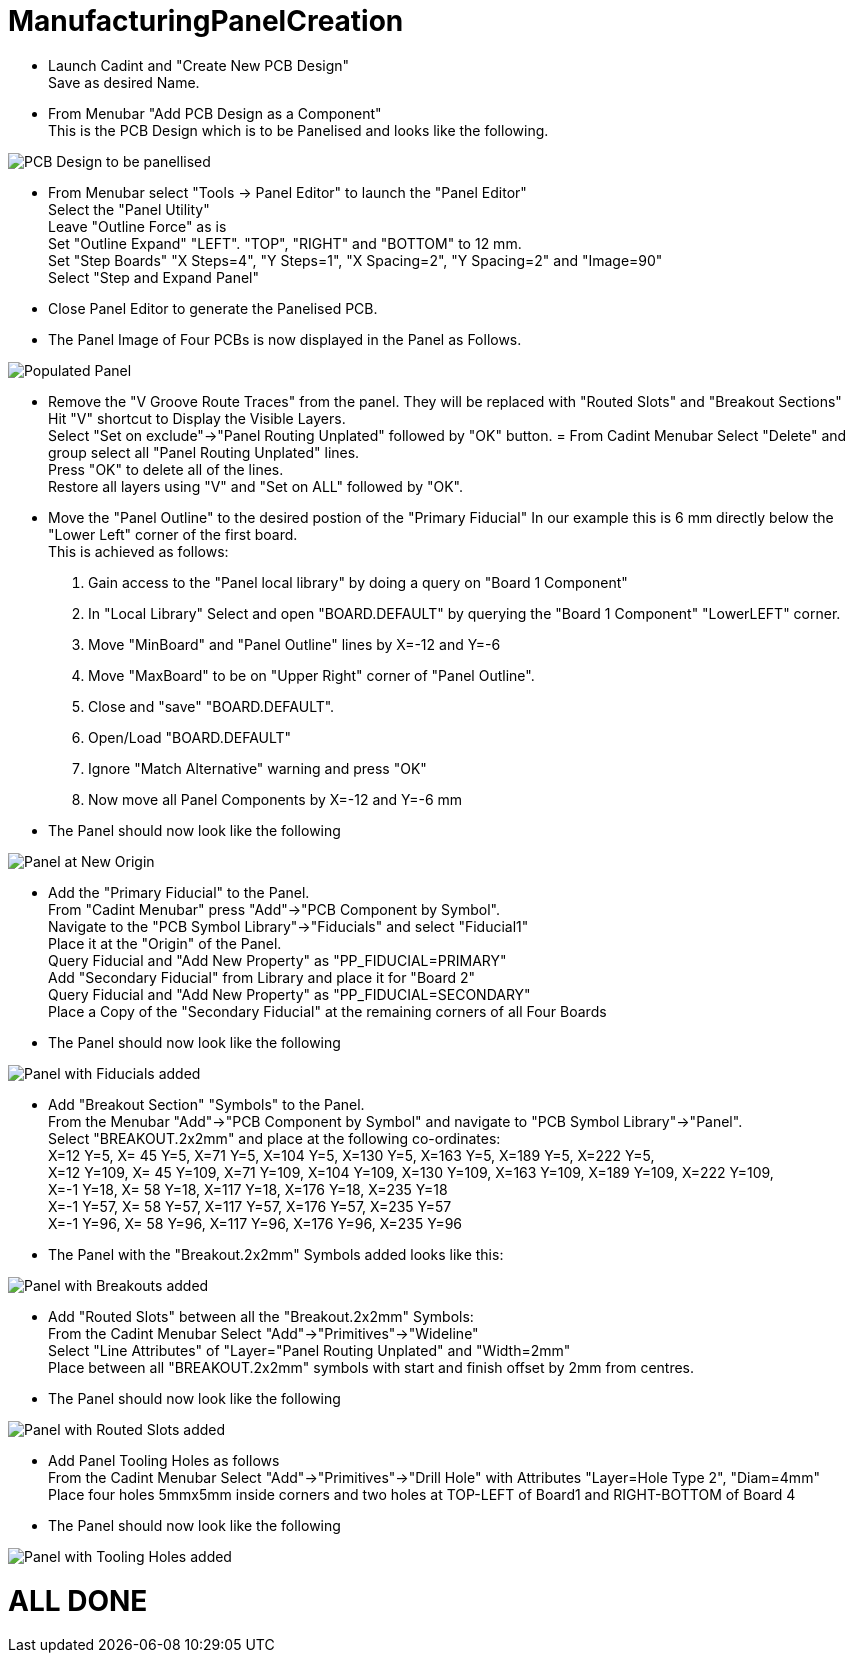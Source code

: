 # ManufacturingPanelCreation

* Launch Cadint and "Create New PCB Design" +
  Save as desired Name.
* From Menubar "Add PCB Design as a Component" +
  This is the PCB Design which is to be Panelised and looks like the following. +
  
image::images/PCB-Design.gif[PCB Design to be panellised]
  
* From Menubar select "Tools -> Panel Editor" to launch the "Panel Editor" +
  Select the "Panel Utility" +
  Leave "Outline Force" as is +
  Set "Outline Expand" "LEFT". "TOP", "RIGHT" and "BOTTOM" to 12 mm. +
  Set "Step Boards" "X Steps=4", "Y Steps=1", "X Spacing=2", "Y Spacing=2" and "Image=90" +
  Select "Step and Expand Panel" +
* Close Panel Editor to generate the Panelised PCB.
* The Panel Image of Four PCBs is now displayed in the Panel as Follows.

image::images/PopulatedPanel.gif[Populated Panel]
    
* Remove the "V Groove Route Traces" from the panel. They will be replaced with "Routed Slots" and "Breakout Sections" +
  Hit "V" shortcut to Display the Visible Layers. +
  Select "Set on exclude"->"Panel Routing Unplated" followed by "OK" button. =
  From Cadint Menubar Select "Delete" and group select all "Panel Routing Unplated" lines. +
  Press "OK" to delete all of the lines. +
  Restore all layers using "V" and "Set on ALL" followed by "OK". +

* Move the "Panel Outline" to the desired postion of the "Primary Fiducial"
  In our example this is 6 mm directly below the "Lower Left" corner of the first board. +
  This is achieved as follows: +
    A. Gain access to the "Panel local library" by doing a query on "Board 1 Component" +
    B. In "Local Library" Select and open "BOARD.DEFAULT" by querying the "Board 1 Component" "LowerLEFT" corner. +
    C. Move "MinBoard" and "Panel Outline" lines by X=-12 and Y=-6 +
    D. Move "MaxBoard" to be on "Upper Right" corner of "Panel Outline". +
    E. Close and "save" "BOARD.DEFAULT". +
    F. Open/Load "BOARD.DEFAULT" +
    G. Ignore "Match Alternative" warning and press "OK" +
    H. Now move all Panel Components by X=-12 and Y=-6 mm +
    
* The Panel should now look like the following

image::images/PanelWithCorrectOrigin.gif[Panel at New Origin]

* Add the "Primary Fiducial" to the Panel. +
  From "Cadint Menubar" press "Add"->"PCB Component by Symbol". +
  Navigate to the "PCB Symbol Library"->"Fiducials" and select "Fiducial1" +
  Place it at the "Origin" of the Panel. +
  Query Fiducial and "Add New Property" as "PP_FIDUCIAL=PRIMARY" +
  Add "Secondary Fiducial" from Library and place it for "Board 2" +
  Query Fiducial and "Add New Property" as "PP_FIDUCIAL=SECONDARY" +
  Place a Copy of the "Secondary Fiducial" at the remaining corners of all Four Boards +

* The Panel should now look like the following

image::images/PanelWithFiducials.gif[Panel with Fiducials added]

* Add "Breakout Section" "Symbols" to the Panel. +
  From the Menubar "Add"->"PCB Component by Symbol" and navigate to "PCB Symbol Library"->"Panel". +
  Select "BREAKOUT.2x2mm" and place at the following co-ordinates: +
  X=12 Y=5,   X=  45 Y=5,   X=71 Y=5,   X=104 Y=5,   X=130 Y=5,   X=163 Y=5,   X=189 Y=5,   X=222 Y=5, +
  X=12 Y=109, X=  45 Y=109, X=71 Y=109, X=104 Y=109, X=130 Y=109, X=163 Y=109, X=189 Y=109, X=222 Y=109, +
  X=-1 Y=18,  X=  58 Y=18,  X=117 Y=18, X=176 Y=18,  X=235 Y=18 +
  X=-1 Y=57,  X=  58 Y=57,  X=117 Y=57, X=176 Y=57,  X=235 Y=57 +
  X=-1 Y=96,  X=  58 Y=96,  X=117 Y=96, X=176 Y=96,  X=235 Y=96 +
  
* The Panel with the "Breakout.2x2mm" Symbols added looks like this:  

image::images/PanelWithBreakouts.gif[Panel with Breakouts added]

* Add "Routed Slots" between all the "Breakout.2x2mm" Symbols: +
  From the Cadint Menubar Select "Add"->"Primitives"->"Wideline" +
  Select "Line Attributes" of "Layer="Panel Routing Unplated" and "Width=2mm" +
  Place between all "BREAKOUT.2x2mm" symbols with start and finish offset by 2mm from centres.
  
* The Panel should now look like the following

image::images/PanelWithRoutedSlots.gif[Panel with Routed Slots added]

* Add Panel Tooling Holes as follows +
  From the Cadint Menubar Select "Add"->"Primitives"->"Drill Hole" with Attributes "Layer=Hole Type 2", "Diam=4mm" +
  Place four holes 5mmx5mm inside corners and two holes at TOP-LEFT of Board1 and RIGHT-BOTTOM of Board 4 +
 
 * The Panel should now look like the following

image::images/PanelWithToolingHoles.gif[Panel with Tooling Holes added]

# ALL DONE

  

